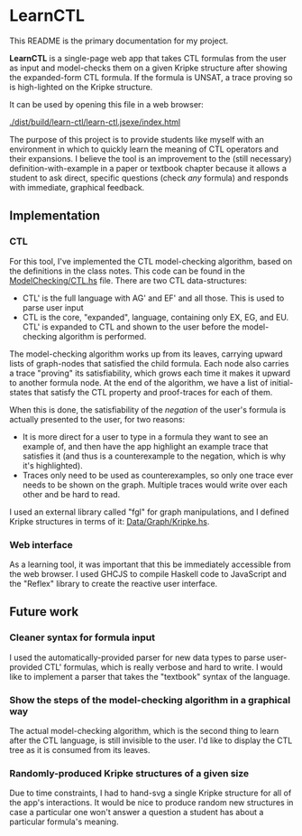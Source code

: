 * LearnCTL
This README is the primary documentation for my project.

*LearnCTL* is a single-page web app that takes CTL formulas from the
user as input and model-checks them on a given Kripke structure after
showing the expanded-form CTL formula.  If the formula is UNSAT, a
trace proving so is high-lighted on the Kripke structure.

It can be used by opening this file in a web browser: 

[[./dist/build/learn-ctl/learn-ctl.jsexe/index.html]]

The purpose of this project is to provide students like myself with an
environment in which to quickly learn the meaning of CTL operators and
their expansions.  I believe the tool is an improvement to the (still
necessary) definition-with-example in a paper or textbook chapter
because it allows a student to ask direct, specific questions (check
/any/ formula) and responds with immediate, graphical feedback.
** Implementation
*** CTL
For this tool, I've implemented the CTL model-checking algorithm,
based on the definitions in the class notes.  This code can be found
in the [[./src/ModelChecking/CTL.hs][ModelChecking/CTL.hs]] file.  There are two CTL data-structures:

- CTL' is the full language with AG' and EF' and all those.  This is
  used to parse user input
- CTL is the core, "expanded", language, containing only EX, EG, and
  EU.  CTL' is expanded to CTL and shown to the user before the
  model-checking algorithm is performed.
  
The model-checking algorithm works up from its leaves, carrying upward
lists of graph-nodes that satisfied the child formula.  Each node also
carries a trace "proving" its satisfiability, which grows each time it
makes it upward to another formula node.  At the end of the algorithm,
we have a list of initial-states that satisfy the CTL property and
proof-traces for each of them.

When this is done, the satisfiability of the /negation/ of the user's
formula is actually presented to the user, for two reasons:

- It is more direct for a user to type in a formula they want to see
  an example of, and then have the app highlight an example trace that
  satisfies it (and thus is a counterexample to the negation, which is
  why it's highlighted).
- Traces only need to be used as counterexamples, so only one trace
  ever needs to be shown on the graph.  Multiple traces would write
  over each other and be hard to read.
  
I used an external library called "fgl" for graph manipulations, and I
defined Kripke structures in terms of it: [[./src/Data/Graph/Kripke.hs][Data/Graph/Kripke.hs]].
*** Web interface
As a learning tool, it was important that this be immediately
accessible from the web browser.  I used GHCJS to compile Haskell code
to JavaScript and the "Reflex" library to create the reactive user
interface.
** Future work
*** Cleaner syntax for formula input
I used the automatically-provided parser for new data types to parse
user-provided CTL' formulas, which is really verbose and hard to
write.  I would like to implement a parser that takes the "textbook"
syntax of the language.
*** Show the steps of the model-checking algorithm in a graphical way
The actual model-checking algorithm, which is the second thing to
learn after the CTL language, is still invisible to the user.  I'd
like to display the CTL tree as it is consumed from its leaves.
*** Randomly-produced Kripke structures of a given size
Due to time constraints, I had to hand-svg a single Kripke structure
for all of the app's interactions.  It would be nice to produce random
new structures in case a particular one won't answer a question a
student has about a particular formula's meaning.


